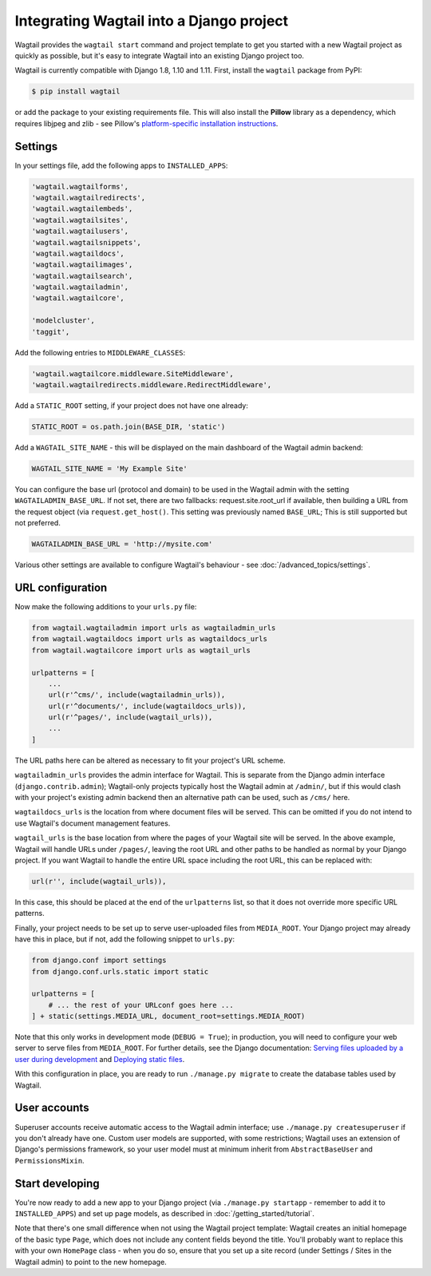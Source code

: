 .. _integrating_into_django:

Integrating Wagtail into a Django project
=========================================

Wagtail provides the ``wagtail start`` command and project template to get you started with a new Wagtail project as quickly as possible, but it's easy to integrate Wagtail into an existing Django project too.

Wagtail is currently compatible with Django 1.8, 1.10 and 1.11. First, install the ``wagtail`` package from PyPI:

.. code-block:: console

    $ pip install wagtail

or add the package to your existing requirements file. This will also install the **Pillow** library as a dependency, which requires libjpeg and zlib - see Pillow's `platform-specific installation instructions <http://pillow.readthedocs.org/en/latest/installation.html#external-libraries>`_.

Settings
--------

In your settings file, add the following apps to ``INSTALLED_APPS``:

.. code-block:: python

    'wagtail.wagtailforms',
    'wagtail.wagtailredirects',
    'wagtail.wagtailembeds',
    'wagtail.wagtailsites',
    'wagtail.wagtailusers',
    'wagtail.wagtailsnippets',
    'wagtail.wagtaildocs',
    'wagtail.wagtailimages',
    'wagtail.wagtailsearch',
    'wagtail.wagtailadmin',
    'wagtail.wagtailcore',

    'modelcluster',
    'taggit',

Add the following entries to ``MIDDLEWARE_CLASSES``:

.. code-block:: python

    'wagtail.wagtailcore.middleware.SiteMiddleware',
    'wagtail.wagtailredirects.middleware.RedirectMiddleware',

Add a ``STATIC_ROOT`` setting, if your project does not have one already:

.. code-block:: python

    STATIC_ROOT = os.path.join(BASE_DIR, 'static')

Add a ``WAGTAIL_SITE_NAME`` - this will be displayed on the main dashboard of the Wagtail admin backend:

.. code-block:: python

    WAGTAIL_SITE_NAME = 'My Example Site'

You can configure the base url (protocol and domain) to be used in the Wagtail admin with the setting ``WAGTAILADMIN_BASE_URL``.
If not set, there are two fallbacks: request.site.root_url if available, then building a URL from the request object (via ``request.get_host()``.
This setting was previously named ``BASE_URL``; This is still supported but not preferred.

.. code-block:: python

    WAGTAILADMIN_BASE_URL = 'http://mysite.com'

Various other settings are available to configure Wagtail's behaviour - see :doc:`/advanced_topics/settings`.

URL configuration
-----------------

Now make the following additions to your ``urls.py`` file:

.. code-block:: python

    from wagtail.wagtailadmin import urls as wagtailadmin_urls
    from wagtail.wagtaildocs import urls as wagtaildocs_urls
    from wagtail.wagtailcore import urls as wagtail_urls

    urlpatterns = [
        ...
        url(r'^cms/', include(wagtailadmin_urls)),
        url(r'^documents/', include(wagtaildocs_urls)),
        url(r'^pages/', include(wagtail_urls)),
        ...
    ]

The URL paths here can be altered as necessary to fit your project's URL scheme.

``wagtailadmin_urls`` provides the admin interface for Wagtail. This is separate from the Django admin interface (``django.contrib.admin``); Wagtail-only projects typically host the Wagtail admin at ``/admin/``, but if this would clash with your project's existing admin backend then an alternative path can be used, such as ``/cms/`` here.

``wagtaildocs_urls`` is the location from where document files will be served. This can be omitted if you do not intend to use Wagtail's document management features.

``wagtail_urls`` is the base location from where the pages of your Wagtail site will be served. In the above example, Wagtail will handle URLs under ``/pages/``, leaving the root URL and other paths to be handled as normal by your Django project. If you want Wagtail to handle the entire URL space including the root URL, this can be replaced with:

.. code-block:: python

    url(r'', include(wagtail_urls)),

In this case, this should be placed at the end of the ``urlpatterns`` list, so that it does not override more specific URL patterns.

Finally, your project needs to be set up to serve user-uploaded files from ``MEDIA_ROOT``. Your Django project may already have this in place, but if not, add the following snippet to ``urls.py``:

.. code-block:: python

    from django.conf import settings
    from django.conf.urls.static import static

    urlpatterns = [
        # ... the rest of your URLconf goes here ...
    ] + static(settings.MEDIA_URL, document_root=settings.MEDIA_ROOT)

Note that this only works in development mode (``DEBUG = True``); in production, you will need to configure your web server to serve files from ``MEDIA_ROOT``. For further details, see the Django documentation: `Serving files uploaded by a user during development <https://docs.djangoproject.com/en/1.9/howto/static-files/#serving-files-uploaded-by-a-user-during-development>`_ and `Deploying static files <https://docs.djangoproject.com/en/1.9/howto/static-files/deployment/>`_.

With this configuration in place, you are ready to run ``./manage.py migrate`` to create the database tables used by Wagtail.

User accounts
-------------

Superuser accounts receive automatic access to the Wagtail admin interface; use ``./manage.py createsuperuser`` if you don't already have one. Custom user models are supported, with some restrictions; Wagtail uses an extension of Django's permissions framework, so your user model must at minimum inherit from ``AbstractBaseUser`` and ``PermissionsMixin``.

Start developing
----------------

You're now ready to add a new app to your Django project (via ``./manage.py startapp`` - remember to add it to ``INSTALLED_APPS``) and set up page models, as described in :doc:`/getting_started/tutorial`.

Note that there's one small difference when not using the Wagtail project template: Wagtail creates an initial homepage of the basic type ``Page``, which does not include any content fields beyond the title. You'll probably want to replace this with your own ``HomePage`` class - when you do so, ensure that you set up a site record (under Settings / Sites in the Wagtail admin) to point to the new homepage.

